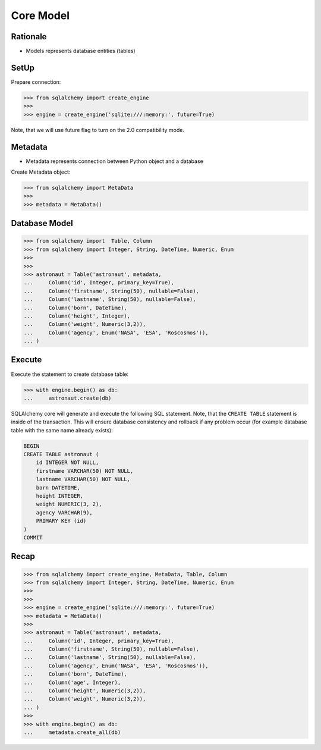 Core Model
==========


Rationale
---------
* Models represents database entities (tables)


SetUp
-----
Prepare connection:

>>> from sqlalchemy import create_engine
>>>
>>> engine = create_engine('sqlite:///:memory:', future=True)

Note, that we will use future flag to turn on the 2.0 compatibility mode.


Metadata
--------
* Metadata represents connection between Python object and a database

Create Metadata object:

>>> from sqlalchemy import MetaData
>>>
>>> metadata = MetaData()


Database Model
--------------
>>> from sqlalchemy import  Table, Column
>>> from sqlalchemy import Integer, String, DateTime, Numeric, Enum
>>>
>>>
>>> astronaut = Table('astronaut', metadata,
...     Column('id', Integer, primary_key=True),
...     Column('firstname', String(50), nullable=False),
...     Column('lastname', String(50), nullable=False),
...     Column('born', DateTime),
...     Column('height', Integer),
...     Column('weight', Numeric(3,2)),
...     Column('agency', Enum('NASA', 'ESA', 'Roscosmos')),
... )


Execute
-------
Execute the statement to create database table:

>>> with engine.begin() as db:
...     astronaut.create(db)

SQLAlchemy core will generate and execute the following SQL statement. Note,
that the ``CREATE TABLE`` statement is inside of the transaction. This will
ensure database consistency and rollback if any problem occur (for example
database table with the same name already exists):

.. code-block:: sql

    BEGIN
    CREATE TABLE astronaut (
        id INTEGER NOT NULL,
        firstname VARCHAR(50) NOT NULL,
        lastname VARCHAR(50) NOT NULL,
        born DATETIME,
        height INTEGER,
        weight NUMERIC(3, 2),
        agency VARCHAR(9),
        PRIMARY KEY (id)
    )
    COMMIT


Recap
-----
>>> from sqlalchemy import create_engine, MetaData, Table, Column
>>> from sqlalchemy import Integer, String, DateTime, Numeric, Enum
>>>
>>>
>>> engine = create_engine('sqlite:///:memory:', future=True)
>>> metadata = MetaData()
>>>
>>> astronaut = Table('astronaut', metadata,
...     Column('id', Integer, primary_key=True),
...     Column('firstname', String(50), nullable=False),
...     Column('lastname', String(50), nullable=False),
...     Column('agency', Enum('NASA', 'ESA', 'Roscosmos')),
...     Column('born', DateTime),
...     Column('age', Integer),
...     Column('height', Numeric(3,2)),
...     Column('weight', Numeric(3,2)),
... )
>>>
>>> with engine.begin() as db:
...     metadata.create_all(db)
